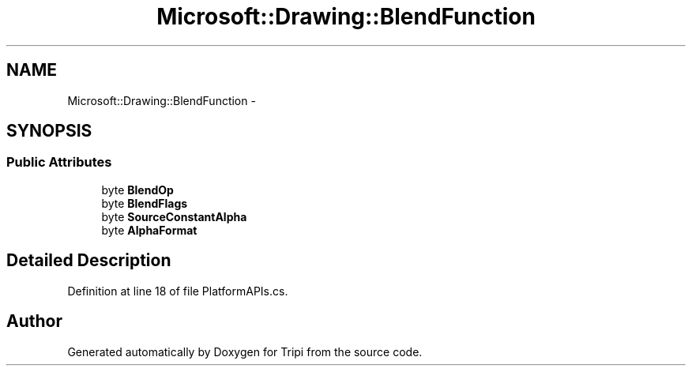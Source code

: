 .TH "Microsoft::Drawing::BlendFunction" 3 "18 Feb 2010" "Version revision 98" "Tripi" \" -*- nroff -*-
.ad l
.nh
.SH NAME
Microsoft::Drawing::BlendFunction \- 
.SH SYNOPSIS
.br
.PP
.SS "Public Attributes"

.in +1c
.ti -1c
.RI "byte \fBBlendOp\fP"
.br
.ti -1c
.RI "byte \fBBlendFlags\fP"
.br
.ti -1c
.RI "byte \fBSourceConstantAlpha\fP"
.br
.ti -1c
.RI "byte \fBAlphaFormat\fP"
.br
.in -1c
.SH "Detailed Description"
.PP 
Definition at line 18 of file PlatformAPIs.cs.

.SH "Author"
.PP 
Generated automatically by Doxygen for Tripi from the source code.
